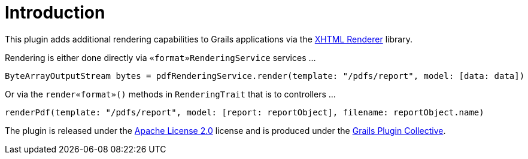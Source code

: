 = Introduction

This plugin adds additional rendering capabilities to Grails applications via the https://xhtmlrenderer.dev.java.net/[XHTML Renderer] library.

Rendering is either done directly via `«format»RenderingService` services ...

[source,groovy]
----
ByteArrayOutputStream bytes = pdfRenderingService.render(template: "/pdfs/report", model: [data: data])
----

Or via the `render«format»()` methods in `RenderingTrait`  that is to controllers ...

[source,groovy]
----
renderPdf(template: "/pdfs/report", model: [report: reportObject], filename: reportObject.name)
----

The plugin is released under the http://www.apache.org/licenses/LICENSE-2.0.html[Apache License 2.0] license and is produced under the http://github.com/gpc[Grails Plugin Collective].

